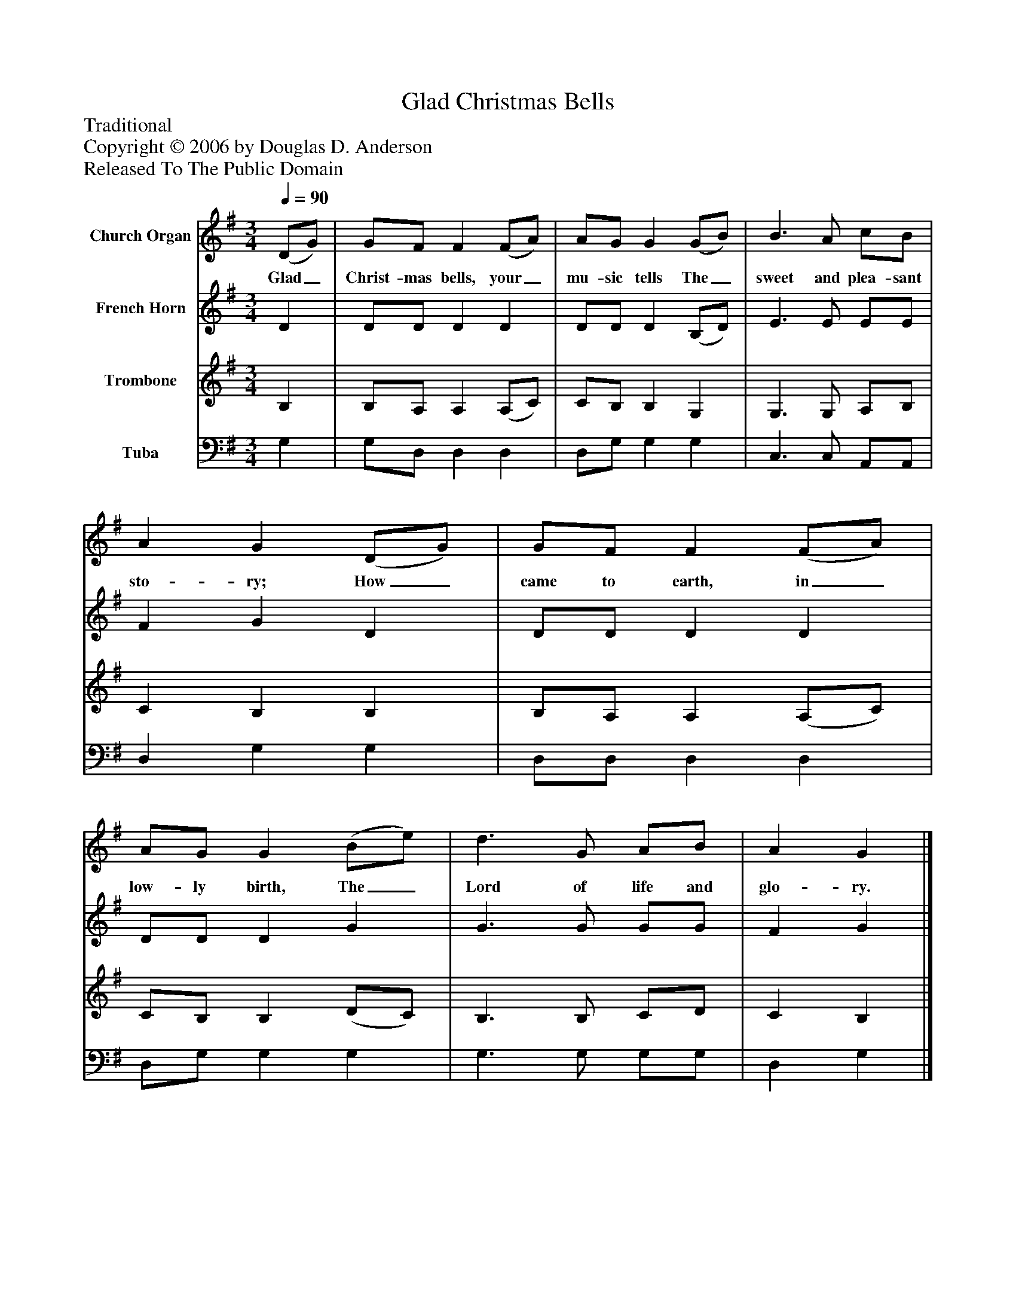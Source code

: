 %%abc-creator mxml2abc 1.4
%%abc-version 2.0
%%continueall true
%%titletrim true
%%titleformat A-1 T C1, Z-1, S-1
X: 0
T: Glad Christmas Bells
Z: Traditional
Z: Copyright © 2006 by Douglas D. Anderson
Z: Released To The Public Domain
L: 1/4
M: 3/4
Q: 1/4=90
V: P1 name="Church Organ"
%%MIDI program 1 19
V: P2 name="French Horn"
%%MIDI program 2 60
V: P3 name="Trombone"
%%MIDI program 3 57
V: P4 name="Tuba"
%%MIDI program 4 58
K: G
[V: P1]  (D/G/) | G/F/ F (F/A/) | A/G/ G (G/B/) | B3/ A/ c/B/ | A G (D/G/) | G/F/ F (F/A/) | A/G/ G (B/e/) | d3/ G/ A/B/ | A G|]
w: Glad_ Christ- mas bells, your_ mu- sic tells The_ sweet and plea- sant sto- ry; How_ came to earth, in_ low- ly birth, The_ Lord of life and glo- ry.
[V: P2]  D | D/D/ D D | D/D/ D (B,/D/) | E3/ E/ E/E/ | F G D | D/D/ D D | D/D/ D G | G3/ G/ G/G/ | F G|]
[V: P3]  B, | B,/A,/ A, (A,/C/) | C/B,/ B, G, | G,3/ G,/ A,/B,/ | C B, B, | B,/A,/ A, (A,/C/) | C/B,/ B, (D/C/) | B,3/ B,/ C/D/ | C B,|]
[V: P4]  G, | G,/D,/ D, D, | D,/G,/ G, G, | C,3/ C,/ A,,/A,,/ | D, G, G, | D,/D,/ D, D, | D,/G,/ G, G, | G,3/ G,/ G,/G,/ | D, G,|]

